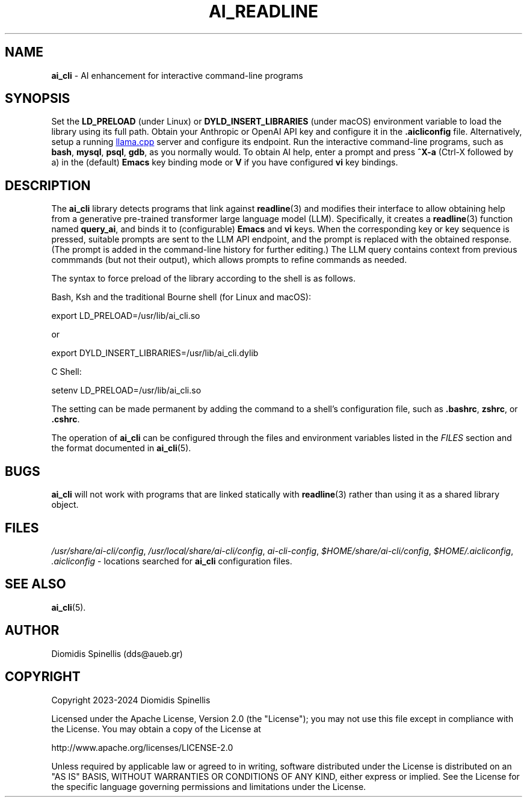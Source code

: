 .TH AI_READLINE 7 "2023-08-10" "Diomidis Spinellis" \" -*-
 \" nroff -*

.SH NAME
.B ai_cli
\- AI enhancement for interactive command-line programs

.SH SYNOPSIS
Set the
.B LD_PRELOAD
(under Linux) or
.B DYLD_INSERT_LIBRARIES
(under macOS)
environment variable to load the library using its full path.
Obtain your Anthropic or OpenAI API key and configure it in the
.B .aicliconfig
file.
Alternatively, setup a running
.UR "https://github.com/ggerganov/llama.cpp"
llama.cpp
.UE
server and configure its endpoint.
Run the interactive command-line programs, such as
.BR bash ,
.BR mysql ,
.BR psql ,
.BR gdb ,
as you normally would.
To obtain AI help,
enter a prompt and press
.B "^X-a"
(Ctrl-X followed by a)
in the (default)
.B Emacs
key binding mode or
.B V
if you have configured
.B vi
key bindings.

.SH DESCRIPTION
The
.B ai_cli
library detects programs that link against
.BR readline (3)
and modifies their interface to allow obtaining help from a
generative pre-trained transformer large language model (LLM).
Specifically,
it creates a
.BR readline (3)
function named
.BR query_ai ,
and binds it to (configurable)
.BR Emacs
and
.BR vi
keys.
When the corresponding key or key sequence is pressed,
suitable prompts are sent to the LLM API endpoint,
and the prompt is replaced with the obtained response.
(The prompt is added in the command-line history for further editing.)
The LLM query contains context from previous commmands
(but not their output),
which allows prompts to refine commands as needed.

The syntax to force preload of the library according to the shell
is as follows.

Bash, Ksh and the traditional Bourne shell (for Linux and macOS):

export LD_PRELOAD=/usr/lib/ai_cli.so

or

export DYLD_INSERT_LIBRARIES=/usr/lib/ai_cli.dylib

C Shell:

setenv LD_PRELOAD=/usr/lib/ai_cli.so

The setting can be made permanent by adding the command
to a shell's configuration file, such as
.BR .bashrc ,
.BR zshrc ", or"
.BR .cshrc .

The operation of
.B ai_cli
can be configured through the files and environment variables listed in the
.I FILES
section and the format documented in
.BR ai_cli (5).

.SH BUGS
.B ai_cli
will not work with programs that are linked statically with
.BR readline (3)
rather than using it as a shared library object.

.SH FILES
.IR /usr/share/ai-cli/config ,
.IR /usr/local/share/ai-cli/config ,
.IR ai-cli-config ,
.IR $HOME/share/ai-cli/config ,
.IR $HOME/.aicliconfig ,
.I .aicliconfig
\- locations searched for
.B ai_cli
configuration files.

.SH SEE ALSO
.BR ai_cli (5).

.SH AUTHOR
Diomidis Spinellis (dds@aueb.gr)

.SH COPYRIGHT
Copyright 2023-2024 Diomidis Spinellis

Licensed under the Apache License, Version 2.0 (the "License");
you may not use this file except in compliance with the License.
You may obtain a copy of the License at

  http://www.apache.org/licenses/LICENSE-2.0

Unless required by applicable law or agreed to in writing, software
distributed under the License is distributed on an "AS IS" BASIS,
WITHOUT WARRANTIES OR CONDITIONS OF ANY KIND, either express or implied.
See the License for the specific language governing permissions and
limitations under the License.

